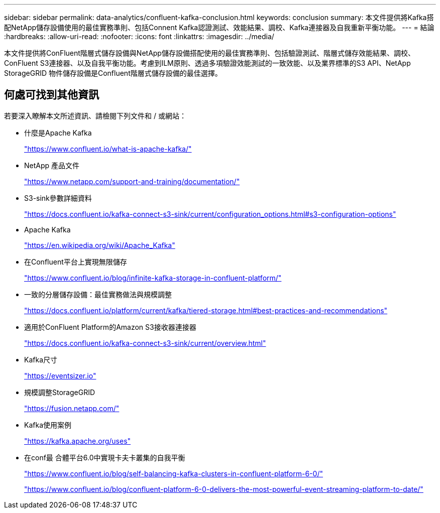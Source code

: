 ---
sidebar: sidebar 
permalink: data-analytics/confluent-kafka-conclusion.html 
keywords: conclusion 
summary: 本文件提供將Kafka搭配NetApp儲存設備使用的最佳實務準則、包括Connent Kafka認證測試、效能結果、調校、Kafka連接器及自我重新平衡功能。 
---
= 結論
:hardbreaks:
:allow-uri-read: 
:nofooter: 
:icons: font
:linkattrs: 
:imagesdir: ../media/


[role="lead"]
本文件提供將ConFluent階層式儲存設備與NetApp儲存設備搭配使用的最佳實務準則、包括驗證測試、階層式儲存效能結果、調校、ConFluent S3連接器、以及自我平衡功能。考慮到ILM原則、透過多項驗證效能測試的一致效能、以及業界標準的S3 API、NetApp StorageGRID 物件儲存設備是Confluent階層式儲存設備的最佳選擇。



== 何處可找到其他資訊

若要深入瞭解本文所述資訊、請檢閱下列文件和 / 或網站：

* 什麼是Apache Kafka
+
https://www.confluent.io/what-is-apache-kafka/["https://www.confluent.io/what-is-apache-kafka/"^]

* NetApp 產品文件
+
https://www.netapp.com/support-and-training/documentation/["https://www.netapp.com/support-and-training/documentation/"^]

* S3-sink參數詳細資料
+
https://docs.confluent.io/kafka-connect-s3-sink/current/configuration_options.html["https://docs.confluent.io/kafka-connect-s3-sink/current/configuration_options.html#s3-configuration-options"^]

* Apache Kafka
+
https://en.wikipedia.org/wiki/Apache_Kafka["https://en.wikipedia.org/wiki/Apache_Kafka"^]

* 在Confluent平台上實現無限儲存
+
https://www.confluent.io/blog/infinite-kafka-storage-in-confluent-platform/["https://www.confluent.io/blog/infinite-kafka-storage-in-confluent-platform/"^]

* 一致的分層儲存設備：最佳實務做法與規模調整
+
https://docs.confluent.io/platform/current/kafka/tiered-storage.html#best-practices-and-recommendations["https://docs.confluent.io/platform/current/kafka/tiered-storage.html#best-practices-and-recommendations"^]

* 適用於ConFluent Platform的Amazon S3接收器連接器
+
https://docs.confluent.io/kafka-connect-s3-sink/current/overview.html["https://docs.confluent.io/kafka-connect-s3-sink/current/overview.html"^]

* Kafka尺寸
+
https://eventsizer.io["https://eventsizer.io"]

* 規模調整StorageGRID
+
https://fusion.netapp.com/["https://fusion.netapp.com/"^]

* Kafka使用案例
+
https://kafka.apache.org/uses["https://kafka.apache.org/uses"^]

* 在conf最 合體平台6.0中實現卡夫卡叢集的自我平衡
+
https://www.confluent.io/blog/self-balancing-kafka-clusters-in-confluent-platform-6-0/["https://www.confluent.io/blog/self-balancing-kafka-clusters-in-confluent-platform-6-0/"^]

+
https://www.confluent.io/blog/confluent-platform-6-0-delivers-the-most-powerful-event-streaming-platform-to-date/["https://www.confluent.io/blog/confluent-platform-6-0-delivers-the-most-powerful-event-streaming-platform-to-date/"^]


